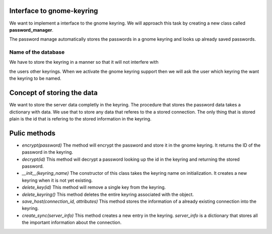 Interface to gnome-keyring
==========================

We want to implement a interface to the gnome keyring.
We will approach this task by creating a new class called **password_manager**.

The password manage automatically stores the passwords in a gnome keyring and
looks up already saved passwords.

Name of the database
--------------------

We have to store the keyring in a manner so that it will not interfere with

the users other keyrings.  When we activate the gnome keyring support then we
will ask the user which keyring the want the keyring to be named.

Concept of storing the data
===========================

We want to store the server data completly in the keyring. The procedure that
stores the password data takes a dictionary with data. We use that to store any
data that referes to the a stored connection. The only thing that is stored
plain is the id that is refering to the stored information in the keyring.

Pulic methods
=============

* `encrypt(password)`
  The method will encrypt the password and store it in the gnome keyring.
  It returns the ID of the password in the keyring.
* `decrypt(id)`
  This method will decrypt a password looking up the id in the keyring and 
  returning the stored password.
* `__init__(keyring_name)`
  The constructor of this class takes the keyring name on initialization.
  It creates a new keyring when it is not yet existing.
* `delete_key(id)`
  This method will remove a single key from the keyring.
* `delete_keyring()`
  This method deletes the entire keyring associated with the object.
* `save_host(connection_id, attributes)`
  This method stores the information of a already existing connection into the 
  keyring.
* `create_sync(server_info)`
  This method creates a new entry in the keyring. `server_info` is a dictionary
  that stores all the important information about the connection.
